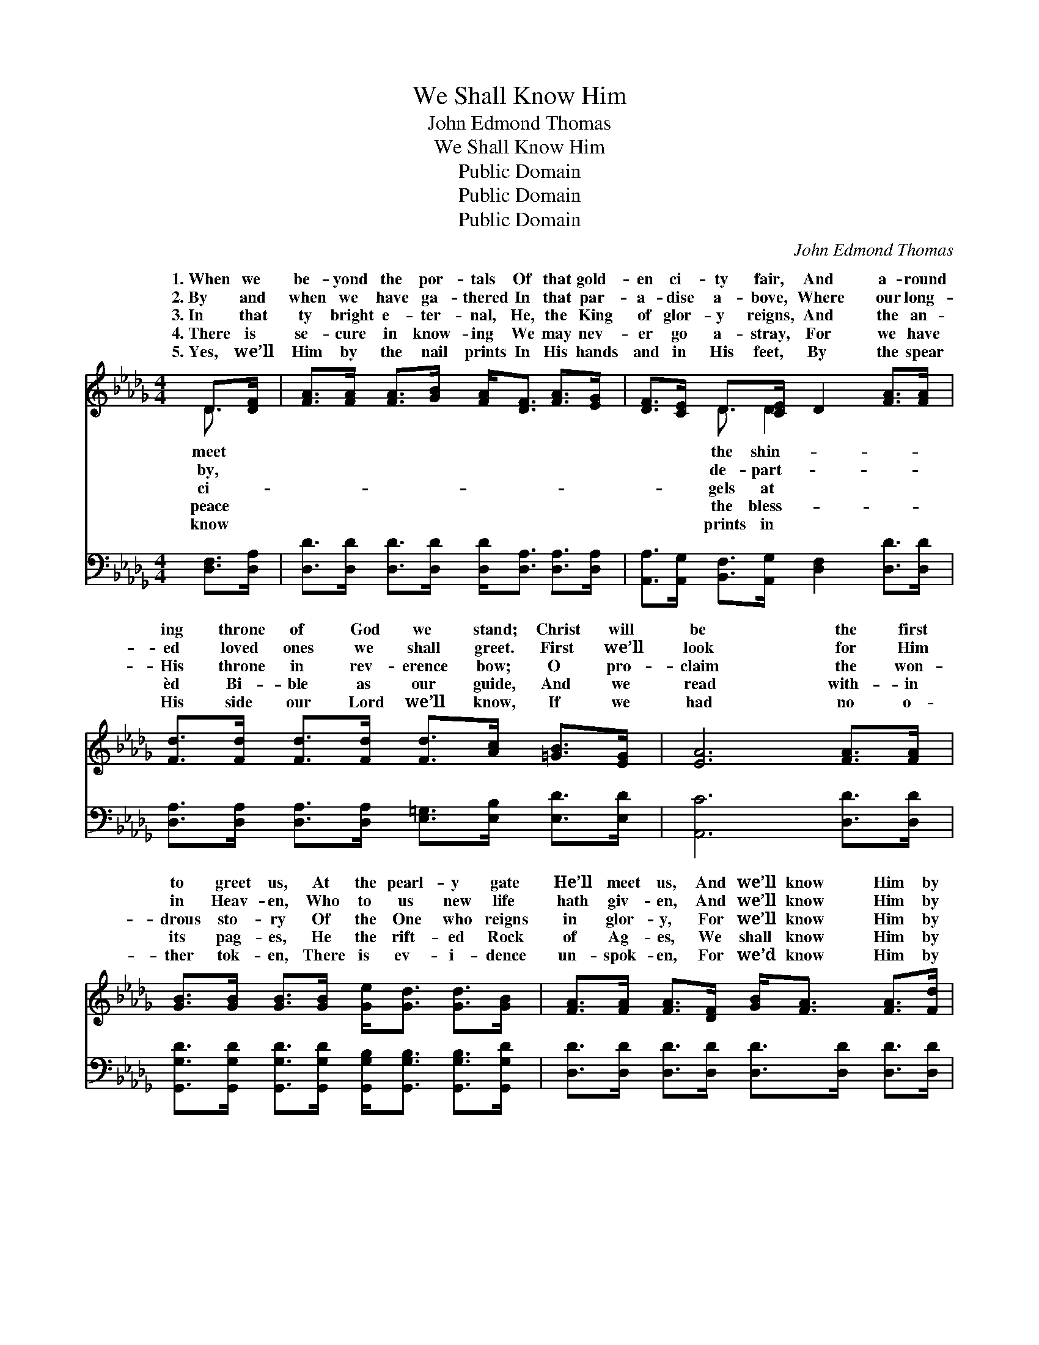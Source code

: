 X:1
T:We Shall Know Him
T:John Edmond Thomas
T:We Shall Know Him
T:Public Domain
T:Public Domain
T:Public Domain
C:John Edmond Thomas
Z:Public Domain
%%score ( 1 2 ) 3
L:1/8
M:4/4
K:Db
V:1 treble 
V:2 treble 
V:3 bass 
V:1
 D>[DF] | [FA]>[FA] [FA]>[GB] [FA]<[DF] [FA]>[EG] | [DF]>[CE] D>[CE] D2 [FA]>[FA] | %3
w: 1.~When we|be- yond the por- tals Of that gold-|en ci- ty fair, And a- round|
w: 2.~By and|when we have ga- thered In that par-|a- dise a- bove, Where our long-|
w: 3.~In that|ty bright e- ter- nal, He, the King|of glor- y reigns, And the an-|
w: 4.~There is|se- cure in know- ing We may nev-|er go a- stray, For we have|
w: 5.~Yes, we’ll|Him by the nail prints In His hands|and in His feet, By the spear|
 [Fd]>[Fd] [Fd]>[Fd] [Fd]>[Ac] [=GB]>[EG] | [EA]6 [FA]>[FA] | %5
w: ing throne of God we stand; Christ will|be the first|
w: ed loved ones we shall greet. First we’ll|look for Him|
w: His throne in rev- erence bow; O pro-|claim the won-|
w: èd Bi- ble as our guide, And we|read with- in|
w: His side our Lord we’ll know, If we|had no o-|
 [GB]>[GB] [GB]>[GB] [Ge]<[Gd] [Gd]>[GB] | [FA]>[FA] [FA]>[DF] [GB]<[FA] [FA]>[Fd] | %7
w: to greet us, At the pearl- y gate|He’ll meet us, And we’ll know Him by|
w: in Heav- en, Who to us new life|hath giv- en, And we’ll know Him by|
w: drous sto- ry Of the One who reigns|in glor- y, For we’ll know Him by|
w: its pag- es, He the rift- ed Rock|of Ag- es, We shall know Him by|
w: ther tok- en, There is ev- i- dence|un- spok- en, For we’d know Him by|
 [Bf]>[Bf] [Bf]>[Af] [Ge]>[Fd] [Ge]>[Ge] | [Fd]6 z2 ||"^Refrain" [Fd]3 [Fd] [Ge] [Fd]3 | %10
w: the nail prints in His hands. * *|||
w: the nail prints in His feet. * *|||
w: the thorn prints on His brow. We shall|know|Him, we shall know|
w: the spear prints in His side. * *|||
w: the thorn prints on His brow. * *|||
 [FA]3 [DF] [DE]<D D>[DF] | [FA]>[FA] [GB]<[GB] [FA]3 [FA] | [Af]3 [Af] [Af]>[Ae] [Ad]>[Ad] | %13
w: |||
w: |||
w: Him, When we’ve crossed death’s chil-|Yes, we shall know my bless-|èd Sav- ior By the spear|
w: |||
w: |||
 [Ge]<[Gd] [FA]>[GB] [FA]<[DF] [CE]>[CE] | D6 |] %15
w: ||
w: ||
w: prints in His side. * * * *||
w: ||
w: ||
V:2
 D3/2 x/ | x8 | x2 D3/2 D2 x5/2 | x8 | x8 | x8 | x8 | x8 | x8 || x8 | x9/2 D3/2 D3/2 x/ | x8 | x8 | %13
w: meet||the shin-|||||||||||
w: by,||de- part-|||||||||||
w: ci-||gels at||||||||ly tide.|||
w: peace||the bless-|||||||||||
w: know||prints in|||||||||||
 x8 | D6 |] %15
w: ||
w: ||
w: ||
w: ||
w: ||
V:3
 [D,F,]>[D,A,] | [D,D]>[D,D] [D,D]>[D,D] [D,D]<[D,A,] [D,A,]>[D,A,] | %2
 [A,,A,]>[A,,G,] [B,,F,]>[A,,G,] [D,F,]2 [D,D]>[D,D] | %3
 [D,A,]>[D,A,] [D,A,]>[D,A,] [E,=G,]>[E,B,] [E,D]>[E,D] | [A,,C]6 [D,D]>[D,D] | %5
 [G,,G,D]>[G,,G,D] [G,,G,D]>[G,,G,D] [G,,G,B,]<[G,,G,B,] [G,,G,B,]>[G,,G,D] | %6
 [D,D]>[D,D] [D,D]>[D,D] [D,D]>[D,D] [D,D]>[D,D] | %7
 [B,,D]>[B,,D] [B,,D]>[D,D] [A,,C]>[A,,D] [A,,A,]>[A,,A,] | [D,A,]6 z2 || %9
 [D,A,]3 [D,A,] [D,A,] [D,A,]3 | [D,D]3 [D,A,] [D,G,]<[D,F,] [D,F,]>[D,A,] | %11
 [A,,D]>[A,,A,] [A,,A,]<[A,,A,] [D,A,]3 [D,D] | [D,D]3 [D,D] [D,D]>[E,C] [F,D]>[F,D] | %13
 [G,B,]<[G,B,] [A,C]>[A,C] [A,,A,D]<[A,,A,] [A,,G,]>[A,,G,] | [D,F,]6 |] %15

